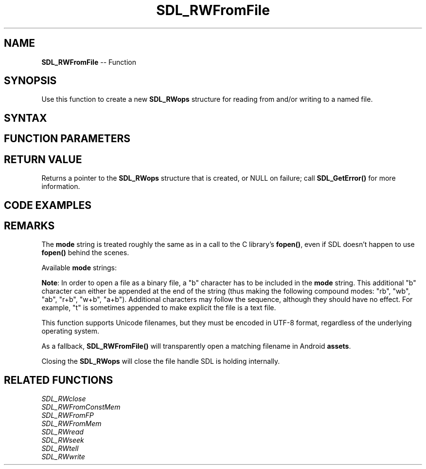 .TH SDL_RWFromFile 3 "2018.10.07" "https://github.com/haxpor/sdl2-manpage" "SDL2"
.SH NAME
\fBSDL_RWFromFile\fR -- Function

.SH SYNOPSIS
Use this function to create a new \fBSDL_RWops\fR structure for reading from and/or writing to a named file.

.SH SYNTAX
.TS
tab(:) allbox;
a.
T{
.nf
SDL_RWops* SDL_RWFromFile(const char*   file,
                          const char*   mode)
.fi
T}
.TE

.SH FUNCTION PARAMETERS
.TS
tab(:) allbox;
ab l.
file:T{
a UTF-8 string representing the filename to open
T}
mode:T{
an ASCII string representing the mode to be used for opening the file; see \fIRemarks\fR for details
T}
.TE

.SH RETURN VALUE
Returns a pointer to the \fBSDL_RWops\fR structure that is created, or NULL on failure; call \fBSDL_GetError()\fR for more information.

.SH CODE EXAMPLES
.TS
tab(:) allbox;
a.
T{
.nf
SDL_RWops *file = SDL_RWFromFile("myimage.bmp", "rb");
SDL_Surface *image = SDL_LoadBMP_RW(file, 1); /* 1 to automatically close the RWops. */
/* Do something with image here */
.fi
T}
.TE

.SH REMARKS
The \fBmode\fR string is treated roughly the same as in a call to the C library's \fBfopen()\fR, even if SDL doesn't happen to use \fBfopen()\fR behind the scenes.

Available \fBmode\fR strings:

.TS
tab(:) allbox;
ab l.
r:T{
Open a file for reading. The file must exist.
T}
w:T{
Create an empty file for writing. If a file with the same name already exists, its content is erased and the file is treated as a new empty file.
T}
a:T{
Append to a file. Writing operations append data at the end of the file. The file is created if it does not exist.
T}
r+:T{
Open a file for update both reading and writing. The file must exist.
T}
w+:T{
Create an empty file for both reading and writing. If a file with the same name already exists, its content is erased and the file is treated as a new empty file.
T}
a+:T{
Open a file for reading and appending. All writing operations are performed at the end of the file, protecting the previous content to be overwritten. You can reposition (\fBfseek\fR, \fBfwind\fR) the internal pointer to anywhere in the file for reading, but writing operations will move it back to the end of file. The file is created if it does not exist.
T}
.TE

\fBNote\fR: In order to open a file as a binary file, a "b" character has to be included in the \fBmode\fR string. This additional "b" character can either be appended at the end of the string (thus making the following compound modes: "rb", "wb", "ab", "r+b", "w+b", "a+b"). Additional characters may follow the sequence, although they should have no effect. For example, "t" is sometimes appended to make explicit the file is a text file.

This function supports Unicode filenames, but they must be encoded in UTF-8 format, regardless of the underlying operating system.

As a fallback, \fBSDL_RWFromFile()\fR will transparently open a matching filename in Android \fBassets\fR.

Closing the \fBSDL_RWops\fR will close the file handle SDL is holding internally.

.SH RELATED FUNCTIONS
\fISDL_RWclose\fR
.br
\fISDL_RWFromConstMem\fR
.br
\fISDL_RWFromFP\fR
.br
\fISDL_RWFromMem\fR
.br
\fISDL_RWread\fR
.br
\fISDL_RWseek\fR
.br
\fISDL_RWtell\fR
.br
\fISDL_RWwrite\fR
